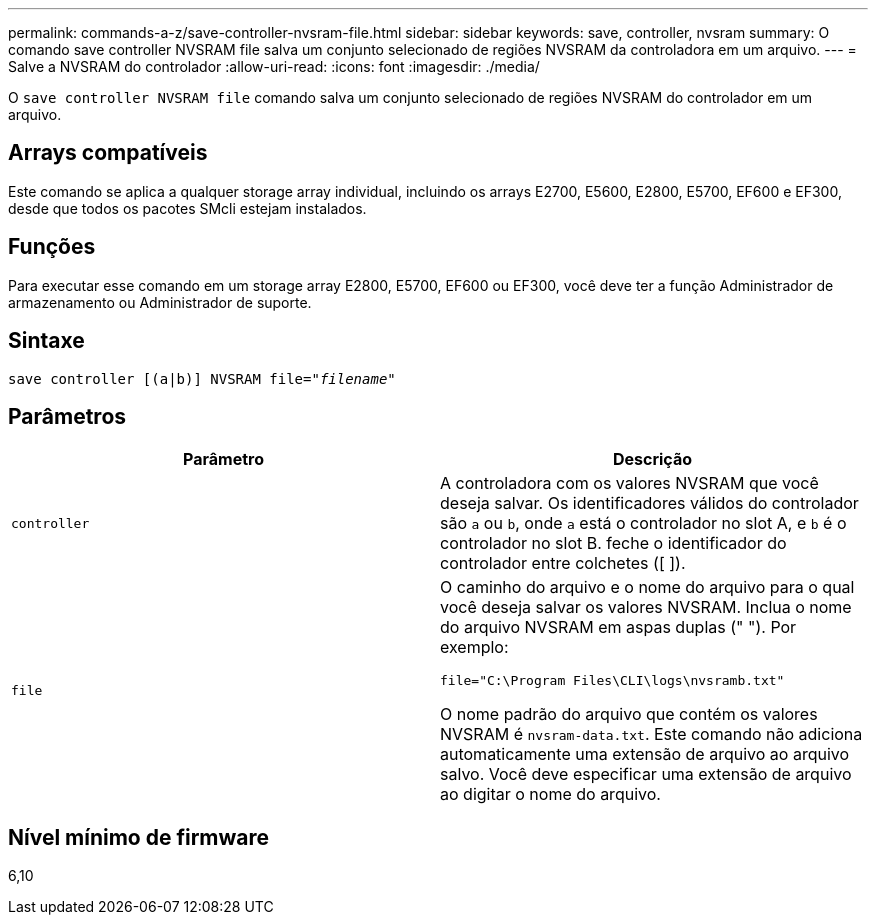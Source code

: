 ---
permalink: commands-a-z/save-controller-nvsram-file.html 
sidebar: sidebar 
keywords: save, controller, nvsram 
summary: O comando save controller NVSRAM file salva um conjunto selecionado de regiões NVSRAM da controladora em um arquivo. 
---
= Salve a NVSRAM do controlador
:allow-uri-read: 
:icons: font
:imagesdir: ./media/


[role="lead"]
O `save controller NVSRAM file` comando salva um conjunto selecionado de regiões NVSRAM do controlador em um arquivo.



== Arrays compatíveis

Este comando se aplica a qualquer storage array individual, incluindo os arrays E2700, E5600, E2800, E5700, EF600 e EF300, desde que todos os pacotes SMcli estejam instalados.



== Funções

Para executar esse comando em um storage array E2800, E5700, EF600 ou EF300, você deve ter a função Administrador de armazenamento ou Administrador de suporte.



== Sintaxe

[listing, subs="+macros"]
----
save controller [(a|b)] NVSRAM file=pass:quotes["_filename_"]
----


== Parâmetros

[cols="2*"]
|===
| Parâmetro | Descrição 


 a| 
`controller`
 a| 
A controladora com os valores NVSRAM que você deseja salvar. Os identificadores válidos do controlador são `a` ou `b`, onde `a` está o controlador no slot A, e `b` é o controlador no slot B. feche o identificador do controlador entre colchetes ([ ]).



 a| 
`file`
 a| 
O caminho do arquivo e o nome do arquivo para o qual você deseja salvar os valores NVSRAM. Inclua o nome do arquivo NVSRAM em aspas duplas (" "). Por exemplo:

`file="C:\Program Files\CLI\logs\nvsramb.txt"`

O nome padrão do arquivo que contém os valores NVSRAM é `nvsram-data.txt`. Este comando não adiciona automaticamente uma extensão de arquivo ao arquivo salvo. Você deve especificar uma extensão de arquivo ao digitar o nome do arquivo.

|===


== Nível mínimo de firmware

6,10
